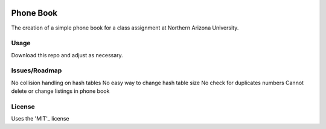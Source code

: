 .. image:: https://travis-ci.org/justinwp/PhoneBook.svg?branch=master   :target: https://travis-ci.org/justinwp/PhoneBook

Phone Book
==========
The creation of a simple phone book for a class assignment at Northern Arizona University.

Usage
-----
Download this repo and adjust as necessary.

Issues/Roadmap
-----
No collision handling on hash tables
No easy way to change hash table size
No check for duplicates numbers
Cannot delete or change listings in phone book

License
-------
Uses the 'MIT'_ license

.. _MIT: http://opensource.org/licenses/MIT
